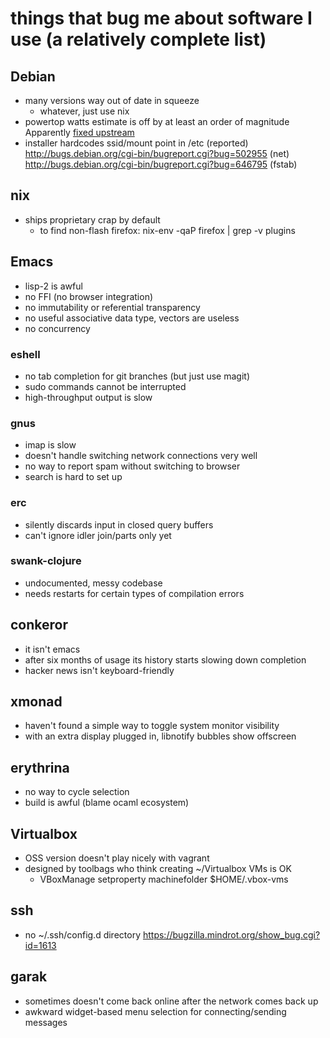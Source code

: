 * things that bug me about software I use (a relatively complete list)
** Debian
   - many versions way out of date in squeeze
     - whatever, just use nix
   - powertop watts estimate is off by at least an order of magnitude
     Apparently [[http://bugs.debian.org/cgi-bin/bugreport.cgi?bug%3D497929][fixed upstream]]
   - installer hardcodes ssid/mount point in /etc (reported)
     http://bugs.debian.org/cgi-bin/bugreport.cgi?bug=502955 (net)
     http://bugs.debian.org/cgi-bin/bugreport.cgi?bug=646795 (fstab)
** nix
   - ships proprietary crap by default
     - to find non-flash firefox: nix-env -qaP firefox | grep -v plugins
** Emacs
   - lisp-2 is awful
   - no FFI (no browser integration)
   - no immutability or referential transparency
   - no useful associative data type, vectors are useless
   - no concurrency
*** eshell
   - no tab completion for git branches (but just use magit)
   - sudo commands cannot be interrupted
   - high-throughput output is slow
*** gnus
   - imap is slow
   - doesn't handle switching network connections very well
   - no way to report spam without switching to browser
   - search is hard to set up
*** erc
   - silently discards input in closed query buffers
   - can't ignore idler join/parts only yet
*** swank-clojure
   - undocumented, messy codebase
   - needs restarts for certain types of compilation errors
** conkeror
   - it isn't emacs
   - after six months of usage its history starts slowing down completion
   - hacker news isn't keyboard-friendly
** xmonad
   - haven't found a simple way to toggle system monitor visibility
   - with an extra display plugged in, libnotify bubbles show offscreen
** erythrina
   - no way to cycle selection
   - build is awful (blame ocaml ecosystem)
** Virtualbox
   - OSS version doesn't play nicely with vagrant
   - designed by toolbags who think creating ~/Virtualbox VMs is OK
     - VBoxManage setproperty machinefolder $HOME/.vbox-vms
** ssh
   - no ~/.ssh/config.d directory
     https://bugzilla.mindrot.org/show_bug.cgi?id=1613
** garak
   - sometimes doesn't come back online after the network comes back up
   - awkward widget-based menu selection for connecting/sending messages
